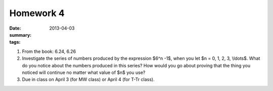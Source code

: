 Homework 4 
##########

:date: 2013-04-03
:summary: 
:tags: 

1. From the book: 6.24, 6.26

2. Investigate the series of numbers produced by the expression $6^n -1$, when you let $n = 0, 1, 2, 3, \\ldots$.  What do you notice about the numbers produced in this series?  How would you go about proving that the thing you noticed will continue no matter what value of $n$ you use?

3. Due in class on April 3 (for MW class) or April 4 (for T-Tr class).

